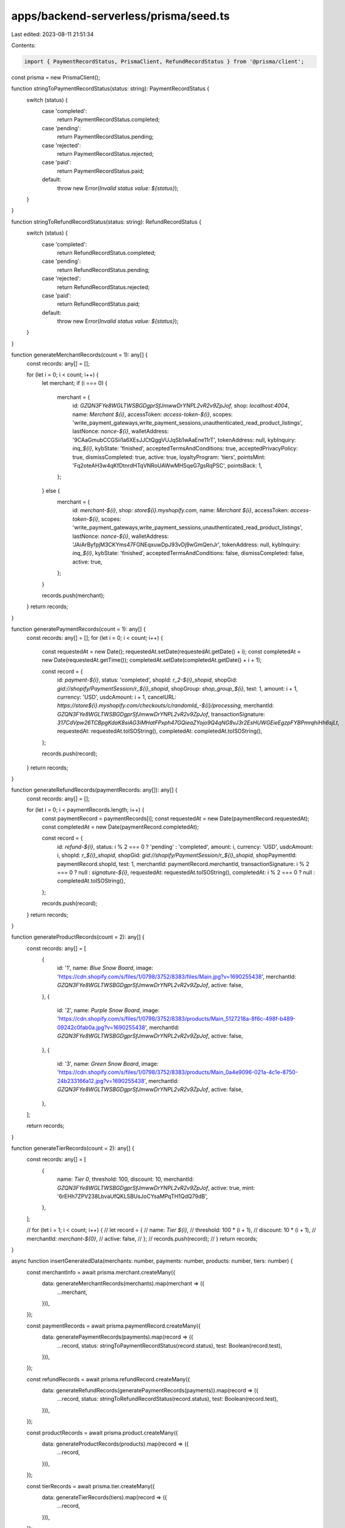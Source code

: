 apps/backend-serverless/prisma/seed.ts
======================================

Last edited: 2023-08-11 21:51:34

Contents:

.. code-block:: ts

    import { PaymentRecordStatus, PrismaClient, RefundRecordStatus } from '@prisma/client';

const prisma = new PrismaClient();

function stringToPaymentRecordStatus(status: string): PaymentRecordStatus {
    switch (status) {
        case 'completed':
            return PaymentRecordStatus.completed;
        case 'pending':
            return PaymentRecordStatus.pending;
        case 'rejected':
            return PaymentRecordStatus.rejected;
        case 'paid':
            return PaymentRecordStatus.paid;
        default:
            throw new Error(`Invalid status value: ${status}`);
    }
}

function stringToRefundRecordStatus(status: string): RefundRecordStatus {
    switch (status) {
        case 'completed':
            return RefundRecordStatus.completed;
        case 'pending':
            return RefundRecordStatus.pending;
        case 'rejected':
            return RefundRecordStatus.rejected;
        case 'paid':
            return RefundRecordStatus.paid;
        default:
            throw new Error(`Invalid status value: ${status}`);
    }
}

function generateMerchantRecords(count = 1): any[] {
    const records: any[] = [];

    for (let i = 0; i < count; i++) {
        let merchant;
        if (i === 0) {
            merchant = {
                id: `GZQN3FYe8WGLTWSBGDgprSfJmwwDrYNPL2vR2v9ZpJof`,
                shop: `localhost:4004`,
                name: `Merchant ${i}`,
                accessToken: `access-token-${i}`,
                scopes: 'write_payment_gateways,write_payment_sessions,unauthenticated_read_product_listings',
                lastNonce: `nonce-${i}`,
                walletAddress: '9CAaGmubCCGSii1a6XEsJJCtQggVUJqSb1wAaEne11rT',
                tokenAddress: null,
                kybInquiry: `inq_${i}`,
                kybState: 'finished',
                acceptedTermsAndConditions: true,
                acceptedPrivacyPolicy: true,
                dismissCompleted: true,
                active: true,
                loyaltyProgram: 'tiers',
                pointsMint: 'Fq2oteAH3w4qKfDtnrdHTqVNRoUAWwMHSqeG7gsRqPSC',
                pointsBack: 1,
            };
        } else {
            merchant = {
                id: `merchant-${i}`,
                shop: `store${i}.myshopify.com`,
                name: `Merchant ${i}`,
                accessToken: `access-token-${i}`,
                scopes: 'write_payment_gateways,write_payment_sessions,unauthenticated_read_product_listings',
                lastNonce: `nonce-${i}`,
                walletAddress: 'JAiArByfpjM3CKYms47FGNEqxuwDpJ93vDj9wGmQenJr',
                tokenAddress: null,
                kybInquiry: `inq_${i}`,
                kybState: 'finished',
                acceptedTermsAndConditions: false,
                dismissCompleted: false,
                active: true,
            };
        }

        records.push(merchant);
    }
    return records;
}

function generatePaymentRecords(count = 1): any[] {
    const records: any[] = [];
    for (let i = 0; i < count; i++) {
        const requestedAt = new Date();
        requestedAt.setDate(requestedAt.getDate() + i);
        const completedAt = new Date(requestedAt.getTime());
        completedAt.setDate(completedAt.getDate() + i + 1);

        const record = {
            id: `payment-${i}`,
            status: 'completed',
            shopId: `r_2-${i}_shopid`,
            shopGid: `gid://shopify/PaymentSession/r_${i}_shopid`,
            shopGroup: `shop_group_${i}`,
            test: 1,
            amount: i + 1,
            currency: 'USD',
            usdcAmount: i + 1,
            cancelURL: `https://store${i}.myshopify.com/checkouts/c/randomId_-${i}/processing`,
            merchantId: `GZQN3FYe8WGLTWSBGDgprSfJmwwDrYNPL2vR2v9ZpJof`,
            transactionSignature: `317CdVpw26TCBpgKdaK8siAG3iMHatFPxph47GQieaZYojo9Q4qNG8vJ3r2EsHUWGEieEgzpFYBPmrqhiHh6sjLt`,
            requestedAt: requestedAt.toISOString(),
            completedAt: completedAt.toISOString(),
        };

        records.push(record);
    }
    return records;
}

function generateRefundRecords(paymentRecords: any[]): any[] {
    const records: any[] = [];

    for (let i = 0; i < paymentRecords.length; i++) {
        const paymentRecord = paymentRecords[i];
        const requestedAt = new Date(paymentRecord.requestedAt);
        const completedAt = new Date(paymentRecord.completedAt);

        const record = {
            id: `refund-${i}`,
            status: i % 2 === 0 ? 'pending' : 'completed',
            amount: i,
            currency: 'USD',
            usdcAmount: i,
            shopId: `r_${i}_shopid`,
            shopGid: `gid://shopify/PaymentSession/r_${i}_shopid`,
            shopPaymentId: paymentRecord.shopId,
            test: 1,
            merchantId: paymentRecord.merchantId,
            transactionSignature: i % 2 === 0 ? null : `signature-${i}`,
            requestedAt: requestedAt.toISOString(),
            completedAt: i % 2 === 0 ? null : completedAt.toISOString(),
        };

        records.push(record);
    }
    return records;
}

function generateProductRecords(count = 2): any[] {
    const records: any[] = [
        {
            id: '1',
            name: `Blue Snow Board`,
            image: 'https://cdn.shopify.com/s/files/1/0798/3752/8383/files/Main.jpg?v=1690255438',
            merchantId: `GZQN3FYe8WGLTWSBGDgprSfJmwwDrYNPL2vR2v9ZpJof`,
            active: false,
        },
        {
            id: '2',
            name: `Purple Snow Board`,
            image: 'https://cdn.shopify.com/s/files/1/0798/3752/8383/products/Main_5127218a-8f6c-498f-b489-09242c0fab0a.jpg?v=1690255438',
            merchantId: `GZQN3FYe8WGLTWSBGDgprSfJmwwDrYNPL2vR2v9ZpJof`,
            active: false,
        },
        {
            id: '3',
            name: `Green Snow Board`,
            image: 'https://cdn.shopify.com/s/files/1/0798/3752/8383/products/Main_0a4e9096-021a-4c1e-8750-24b233166a12.jpg?v=1690255438',
            merchantId: `GZQN3FYe8WGLTWSBGDgprSfJmwwDrYNPL2vR2v9ZpJof`,
            active: false,
        },
    ];

    return records;
}

function generateTierRecords(count = 2): any[] {
    const records: any[] = [
        {
            name: `Tier 0`,
            threshold: 100,
            discount: 10,
            merchantId: `GZQN3FYe8WGLTWSBGDgprSfJmwwDrYNPL2vR2v9ZpJof`,
            active: true,
            mint: '6rEHh7ZPV238LbvaUfQKLSBUsJoCYsaMPqTH1QdQ79dB',
        },
    ];

    // for (let i = 1; i < count; i++) {
    //     let record = {
    //         name: `Tier ${i}`,
    //         threshold: 100 * (i + 1),
    //         discount: 10 * (i + 1),
    //         merchantId: `merchant-${0}`,
    //         active: false,
    //     };
    //     records.push(record);
    // }
    return records;
}

async function insertGeneratedData(merchants: number, payments: number, products: number, tiers: number) {
    const merchantInfo = await prisma.merchant.createMany({
        data: generateMerchantRecords(merchants).map(merchant => ({
            ...merchant,
        })),
    });

    const paymentRecords = await prisma.paymentRecord.createMany({
        data: generatePaymentRecords(payments).map(record => ({
            ...record,
            status: stringToPaymentRecordStatus(record.status),
            test: Boolean(record.test),
        })),
    });

    const refundRecords = await prisma.refundRecord.createMany({
        data: generateRefundRecords(generatePaymentRecords(payments)).map(record => ({
            ...record,
            status: stringToRefundRecordStatus(record.status),
            test: Boolean(record.test),
        })),
    });

    const productRecords = await prisma.product.createMany({
        data: generateProductRecords(products).map(record => ({
            ...record,
        })),
    });

    const tierRecords = await prisma.tier.createMany({
        data: generateTierRecords(tiers).map(record => ({
            ...record,
        })),
    });
}

async function main() {
    // await prisma.$executeRaw`DROP TABLE Merchant;`;
    // await prisma.$executeRaw`DROP TABLE PaymentRecord `;
    // await prisma.$executeRaw`DROP TABLE RefundRecord `;
    // await prisma.$executeRaw`DROP TABLE Tier `;
    // await prisma.$executeRaw`DROP TABLE Product `;
    // await prisma.$executeRaw`DROP TABLE WebsocketSession `;
    // await prisma.$executeRaw`DROP TABLE GDPR `;

    await prisma.$executeRaw`DELETE from Merchant;`;
    await prisma.$executeRaw`DELETE from PaymentRecord `;
    await prisma.$executeRaw`DELETE from RefundRecord `;
    await prisma.$executeRaw`DELETE from TransactionRecord `;
    await prisma.$executeRaw`DELETE from WebsocketSession `;
    await prisma.$executeRaw`DELETE from Tier `;
    await prisma.$executeRaw`DELETE from Product `;
    await prisma.$executeRaw`DELETE from GDPR `;

    await insertGeneratedData(1, 4, 4, 4);
}

main()
    .catch(e => {
        console.error(e);
        process.exit(1);
    })
    .finally(async () => {
        await prisma.$disconnect();
    });


